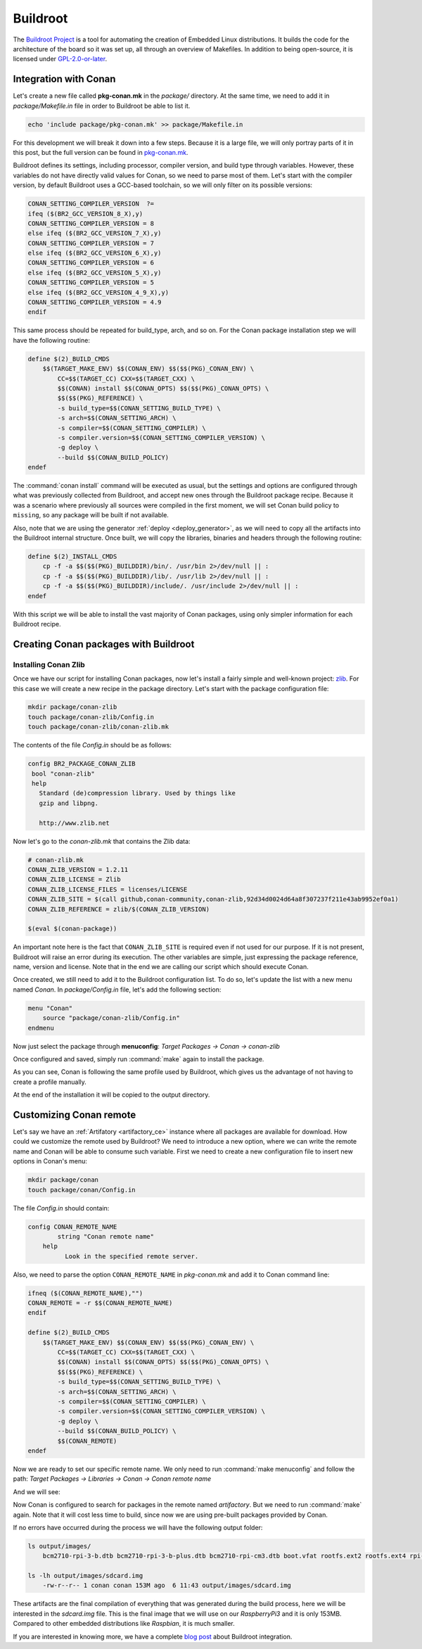 .. _buildroot_integration:


|buildroot_logo| Buildroot
__________________________

The `Buildroot Project`_ is a tool for automating the creation of Embedded Linux distributions. It
builds the code for the architecture of the board so it was set up, all through an overview of
Makefiles. In addition to being open-source, it is licensed under `GPL-2.0-or-later`_.

Integration with Conan
======================

Let's create a new file called **pkg-conan.mk** in the `package/` directory. At the same time, we
need to add it in `package/Makefile.in` file in order to Buildroot be able to list it.

.. code-block:: bash

    echo 'include package/pkg-conan.mk' >> package/Makefile.in

For this development we will break it down into a few steps. Because it is a large file, we will
only portray parts of it in this post, but the full version can be found in `pkg-conan.mk`_.

Buildroot defines its settings, including processor, compiler version, and build type through
variables. However, these variables do not have directly valid values for Conan, so we need to
parse most of them. Let's start with the compiler version, by default Buildroot uses a GCC-based
toolchain, so we will only filter on its possible versions:

.. code-block:: makefile

    CONAN_SETTING_COMPILER_VERSION  ?=
    ifeq ($(BR2_GCC_VERSION_8_X),y)
    CONAN_SETTING_COMPILER_VERSION = 8
    else ifeq ($(BR2_GCC_VERSION_7_X),y)
    CONAN_SETTING_COMPILER_VERSION = 7
    else ifeq ($(BR2_GCC_VERSION_6_X),y)
    CONAN_SETTING_COMPILER_VERSION = 6
    else ifeq ($(BR2_GCC_VERSION_5_X),y)
    CONAN_SETTING_COMPILER_VERSION = 5
    else ifeq ($(BR2_GCC_VERSION_4_9_X),y)
    CONAN_SETTING_COMPILER_VERSION = 4.9
    endif

This same process should be repeated for build_type, arch, and so on.
For the Conan package installation step we will have the following routine:

.. code-block:: makefile

    define $(2)_BUILD_CMDS
        $$(TARGET_MAKE_ENV) $$(CONAN_ENV) $$($$(PKG)_CONAN_ENV) \
            CC=$$(TARGET_CC) CXX=$$(TARGET_CXX) \
            $$(CONAN) install $$(CONAN_OPTS) $$($$(PKG)_CONAN_OPTS) \
            $$($$(PKG)_REFERENCE) \
            -s build_type=$$(CONAN_SETTING_BUILD_TYPE) \
            -s arch=$$(CONAN_SETTING_ARCH) \
            -s compiler=$$(CONAN_SETTING_COMPILER) \
            -s compiler.version=$$(CONAN_SETTING_COMPILER_VERSION) \
            -g deploy \
            --build $$(CONAN_BUILD_POLICY)
    endef

The :command:`conan install` command will be executed as usual, but the settings and options are configured
through what was previously collected from Buildroot, and accept new ones through the Buildroot
package recipe. Because it was a scenario where previously all sources were compiled in the first
moment, we will set Conan build policy to ``missing``, so any package will be built if not available.

Also, note that we are using the generator :ref:`deploy <deploy_generator>`, as we will need to copy all the artifacts into
the Buildroot internal structure. Once built, we will copy the libraries, binaries and headers
through the following routine:

.. code-block:: makefile

    define $(2)_INSTALL_CMDS
        cp -f -a $$($$(PKG)_BUILDDIR)/bin/. /usr/bin 2>/dev/null || :
        cp -f -a $$($$(PKG)_BUILDDIR)/lib/. /usr/lib 2>/dev/null || :
        cp -f -a $$($$(PKG)_BUILDDIR)/include/. /usr/include 2>/dev/null || :
    endef


With this script we will be able to install the vast majority of Conan packages, using only simpler
information for each Buildroot recipe.

Creating Conan packages with Buildroot
======================================

Installing Conan Zlib
---------------------

Once we have our script for installing Conan packages, now let's install a fairly simple and
well-known project: `zlib <https://www.zlib.net>`_.
For this case we will create a new recipe in the package directory. Let's start with the package
configuration file:

.. code-block:: bash

    mkdir package/conan-zlib
    touch package/conan-zlib/Config.in
    touch package/conan-zlib/conan-zlib.mk

The contents of the file *Config.in* should be as follows:

.. code-block:: text

   config BR2_PACKAGE_CONAN_ZLIB
    bool "conan-zlib"
    help
      Standard (de)compression library. Used by things like
      gzip and libpng.

      http://www.zlib.net

Now let's go to the *conan-zlib.mk* that contains the Zlib data:

.. code-block:: makefile

    # conan-zlib.mk
    CONAN_ZLIB_VERSION = 1.2.11
    CONAN_ZLIB_LICENSE = Zlib
    CONAN_ZLIB_LICENSE_FILES = licenses/LICENSE
    CONAN_ZLIB_SITE = $(call github,conan-community,conan-zlib,92d34d0024d64a8f307237f211e43ab9952ef0a1)
    CONAN_ZLIB_REFERENCE = zlib/$(CONAN_ZLIB_VERSION)

    $(eval $(conan-package))

An important note here is the fact that ``CONAN_ZLIB_SITE`` is required even if not used for our
purpose. If it is not present, Buildroot will raise an error during its execution.
The other variables are simple, just expressing the package reference, name, version and license.
Note that in the end we are calling our script which should execute Conan.

Once created, we still need to add it to the Buildroot configuration list.
To do so, let's update the list with a new menu named *Conan*. In *package/Config.in* file,
let's add the following section:

.. code-block:: text

    menu "Conan"
        source "package/conan-zlib/Config.in"
    endmenu

Now just select the package through **menuconfig**: `Target Packages -> Conan -> conan-zlib`

|buildroot_menuconfig_conan|

Once configured and saved, simply run :command:`make` again to install the package.

As you can see, Conan is following the same profile used by Buildroot, which gives us the advantage
of not having to create a profile manually.

At the end of the installation it will be copied to the output directory.

Customizing Conan remote
========================

Let's say we have an :ref:`Artifatory <artifactory_ce>` instance where all packages are available
for download. How could we customize the remote used by Buildroot? We need to introduce a new
option, where we can write the remote name and Conan will be able to consume such variable. First
we need to create a new configuration file to insert new options in Conan's menu:

.. code-block:: bash

    mkdir package/conan
    touch package/conan/Config.in

The file *Config.in* should contain:

.. code-block:: text

    config CONAN_REMOTE_NAME
	    string "Conan remote name"
        help
	      Look in the specified remote server.

Also, we need to parse the option ``CONAN_REMOTE_NAME`` in *pkg-conan.mk* and add it to Conan
command line:

.. code-block:: makefile

    ifneq ($(CONAN_REMOTE_NAME),"")
    CONAN_REMOTE = -r $$(CONAN_REMOTE_NAME)
    endif

    define $(2)_BUILD_CMDS
        $$(TARGET_MAKE_ENV) $$(CONAN_ENV) $$($$(PKG)_CONAN_ENV) \
            CC=$$(TARGET_CC) CXX=$$(TARGET_CXX) \
            $$(CONAN) install $$(CONAN_OPTS) $$($$(PKG)_CONAN_OPTS) \
            $$($$(PKG)_REFERENCE) \
            -s build_type=$$(CONAN_SETTING_BUILD_TYPE) \
            -s arch=$$(CONAN_SETTING_ARCH) \
            -s compiler=$$(CONAN_SETTING_COMPILER) \
            -s compiler.version=$$(CONAN_SETTING_COMPILER_VERSION) \
            -g deploy \
            --build $$(CONAN_BUILD_POLICY) \
            $$(CONAN_REMOTE)
    endef


Now we are ready to set our specific remote name. We only need to run :command:`make menuconfig` and
follow the path: `Target Packages -> Libraries -> Conan -> Conan remote name`

And we will see:

|buildroot_custom_remote|

Now Conan is configured to search for packages in the remote named *artifactory*. But we need to
run :command:`make` again. Note that it will cost less time to build, since now we are using pre-built
packages provided by Conan.

If no errors have occurred during the process we will have the following output folder:

.. code-block:: bash

    ls output/images/
        bcm2710-rpi-3-b.dtb bcm2710-rpi-3-b-plus.dtb bcm2710-rpi-cm3.dtb boot.vfat rootfs.ext2 rootfs.ext4 rpi-firmware sdcard.img zImage

    ls -lh output/images/sdcard.img
        -rw-r--r-- 1 conan conan 153M ago  6 11:43 output/images/sdcard.img

These artifacts are the final compilation of everything that was generated during the build
process, here we will be interested in the *sdcard.img* file. This is the final image that we
will use on our *RaspberryPi3* and it is only 153MB. Compared to other embedded distributions like
*Raspbian*, it is much smaller.

If you are interested in knowing more, we have a complete `blog post`_ about Buildroot integration.


.. |buildroot_logo| image:: ../../images/buildroot/conan-buildroot_logo.png
                 :width: 180px

.. |buildroot_menuconfig_conan| image:: ../../images/buildroot/conan-buildroot_menuconfig_conan.png
                 :width: 800px

.. |buildroot_custom_remote| image:: ../../images/buildroot/conan-buildroot_custom_remote.png
                 :width: 500

.. _`Buildroot Project`: https://buildroot.org/
.. _`GPL-2.0-or-later`: https://spdx.org/licenses/GPL-2.0-or-later.html
.. _`blog post`: https://blog.conan.io/2019/08/27/Creating-small-Linux-images-with-Buildroot.html
.. _`pkg-conan.mk`: https://github.com/conan-community/buildroot/blob/feature/conan/package/pkg-conan.mk
